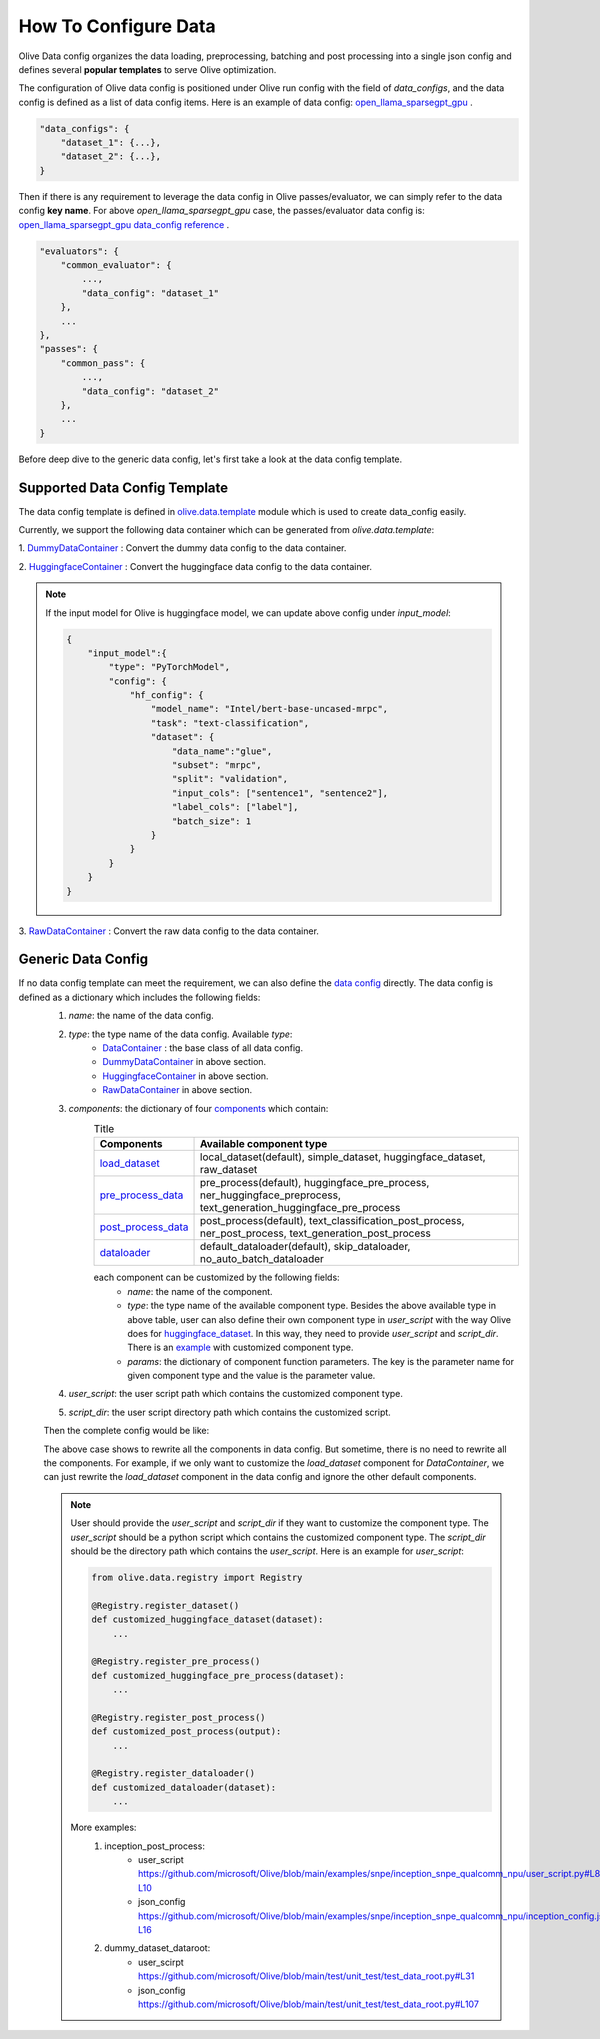 .. _how_to_configure_data:

How To Configure Data
=====================

Olive Data config organizes the data loading, preprocessing, batching and post processing into a single json config and defines several **popular templates** to serve Olive optimization.

The configuration of Olive data config is positioned under Olive run config with the field of `data_configs`, and the data config is defined as a list of data config items. Here is an example of data config: `open_llama_sparsegpt_gpu <https://github.com/microsoft/Olive/blob/main/examples/open_llama/open_llama_sparsegpt_gpu.json#L11-L49>`_ .

.. code-block::

    "data_configs": {
        "dataset_1": {...},
        "dataset_2": {...},
    }

Then if there is any requirement to leverage the data config in Olive passes/evaluator, we can simply refer to the data config **key name**. For above `open_llama_sparsegpt_gpu` case, the passes/evaluator data config is:
`open_llama_sparsegpt_gpu data_config reference <https://github.com/microsoft/Olive/blob/main/examples/open_llama/open_llama_sparsegpt_gpu.json#L59>`_ .

.. code-block::

    "evaluators": {
        "common_evaluator": {
            ...,
            "data_config": "dataset_1"
        },
        ...
    },
    "passes": {
        "common_pass": {
            ...,
            "data_config": "dataset_2"
        },
        ...
    }


Before deep dive to the generic data config, let's first take a look at the data config template.

Supported Data Config Template
------------------------------

The data config template is defined in `olive.data.template <https://github.com/microsoft/Olive/blob/main/olive/data/template.py>`_ module which is used to create data_config easily.

Currently, we support the following data container which can be generated from `olive.data.template`:

1. `DummyDataContainer <https://github.com/microsoft/Olive/blob/main/olive/data/template.py#L9>`_ :
Convert the dummy data config to the data container.

.. tabs::
    .. tab:: Config JSON

        .. code-block:: json

            {
                "name": "dummy_data_config_template",
                "type": "DummyDataContainer",
                "params_config": {
                    "input_shapes": [[1, 128], [1, 128], [1, 128]],
                    "input_names": ["input_ids", "attention_mask", "token_type_ids"],
                    "input_types": ["int64", "int64", "int64"],
                },
            }

    .. tab:: Python Class

        .. code-block:: python

            from olive.data.config import DataConfig
            data_config = DataConfig(
                name="dummy_data_config_template",
                type="DummyDataContainer",
                params_config={
                    "input_shapes": [[1, 128], [1, 128], [1, 128]],
                    "input_names": ["input_ids", "attention_mask", "token_type_ids"],
                    "input_types": ["int64", "int64", "int64"],
                },
            )

2. `HuggingfaceContainer <https://github.com/microsoft/Olive/blob/main/olive/data/template.py#L9>`_ :
Convert the huggingface data config to the data container.

.. tabs::
    .. tab:: Config JSON

        .. code-block:: json

            {
                "name": "huggingface_data_config_template",
                "type": "HuggingfaceContainer",
                "params_config": {
                    "model_name": "Intel/bert-base-uncased-mrpc",
                    "task_type": "text-classification",
                    "batch_size": 1,
                    "data_name": "glue",
                    "input_cols": ["sentence1", "sentence2"],
                    "label_cols": ["label"],
                    "split": "validation",
                    "subset": "mrpc",
                },
            }

    .. tab:: Python Class

        .. code-block:: python

            from olive.data.config import DataConfig
            data_config = DataConfig(
                name="huggingface_data_config_template",
                type="HuggingfaceContainer",
                params_config={
                    "model_name": "Intel/bert-base-uncased-mrpc",
                    "task_type": "text-classification",
                    "batch_size": 1,
                    "data_name": "glue",
                    "input_cols": ["sentence1", "sentence2"],
                    "label_cols": ["label"],
                    "split": "validation",
                    "subset": "mrpc",
                },
            )

.. note::
    If the input model for Olive is huggingface model, we can update above config under `input_model`:

    .. code-block:: json

        {
            "input_model":{
                "type": "PyTorchModel",
                "config": {
                    "hf_config": {
                        "model_name": "Intel/bert-base-uncased-mrpc",
                        "task": "text-classification",
                        "dataset": {
                            "data_name":"glue",
                            "subset": "mrpc",
                            "split": "validation",
                            "input_cols": ["sentence1", "sentence2"],
                            "label_cols": ["label"],
                            "batch_size": 1
                        }
                    }
                }
            }
        }


3. `RawDataContainer <https://github.com/microsoft/Olive/blob/main/olive/data/template.py#L72>`_ :
Convert the raw data config to the data container.

.. tabs::
    .. tab:: Config JSON

        .. code-block:: json

            {
                "name": "raw_data",
                "type": "RawDataContainer",
                "params_config": {
                    "data_dir": "data",
                    "input_names": ["data"],
                    "input_shapes": [[1, 3, 224, 224]],
                    "input_dirs": ["."],
                    "input_suffix": ".raw",
                    "input_order_file": "input_order.txt"
                }
            }

    .. tab:: Python Class

        .. code-block:: python

            from olive.data.config import DataConfig
            data_config = DataConfig(
                name="raw_data",
                type="RawDataContainer",
                params_config={
                    "data_dir": "data",
                    "input_names": ["data"],
                    "input_shapes": [[1, 3, 224, 224]],
                    "input_dirs": ["."],
                    "input_suffix": ".raw",
                    "input_order_file": "input_order.txt"
                }
            )



Generic Data Config
-------------------

If no data config template can meet the requirement, we can also define the `data config <https://github.com/microsoft/Olive/blob/main/olive/data/config.py#L35>`_ directly. The data config is defined as a dictionary which includes the following fields:
    1. `name`: the name of the data config.
    2. `type`: the type name of the data config. Available `type`:
        - `DataContainer <https://github.com/microsoft/Olive/blob/main/olive/data/container/data_container.py#L17>`_ : the base class of all data config.
        - `DummyDataContainer <https://github.com/microsoft/Olive/blob/main/olive/data/template.py#L9>`_ in above section.
        - `HuggingfaceContainer <https://github.com/microsoft/Olive/blob/main/olive/data/template.py#L9>`_ in above section.
        - `RawDataContainer <https://github.com/microsoft/Olive/blob/main/olive/data/template.py#L72>`_ in above section.
    3. `components`: the dictionary of four `components <https://github.com/microsoft/Olive/blob/main/olive/data/constants.py#L12>`_ which contain:
        .. list-table:: Title
            :widths: 25 100
            :header-rows: 1

            * - Components
              - Available component type
            * - `load_dataset <https://github.com/microsoft/Olive/blob/main/olive/data/component/load_dataset.py>`_
              - local_dataset(default), simple_dataset, huggingface_dataset, raw_dataset
            * - `pre_process_data <https://github.com/microsoft/Olive/blob/main/olive/data/component/pre_process_data.py>`_
              - pre_process(default), huggingface_pre_process, ner_huggingface_preprocess, text_generation_huggingface_pre_process
            * - `post_process_data <https://github.com/microsoft/Olive/blob/main/olive/data/component/post_process_data.py>`_
              - post_process(default), text_classification_post_process, ner_post_process, text_generation_post_process
            * - `dataloader <https://github.com/microsoft/Olive/blob/main/olive/data/component/dataloader.py>`_
              - default_dataloader(default), skip_dataloader, no_auto_batch_dataloader

        each component can be customized by the following fields:
            - `name`: the name of the component.
            - `type`: the type name of the available component type. Besides the above available type in above table, user can also define their own component type in `user_script` with the way Olive does for `huggingface_dataset <https://github.com/microsoft/Olive/blob/main/olive/data/component/load_dataset.py#L26>`_. In this way, they need to provide `user_script` and `script_dir`. There is an `example <https://github.com/microsoft/Olive/blob/main/examples/snpe/inception_snpe_qualcomm_npu/user_script.py#L9>`_ with customized component type.
            - `params`: the dictionary of component function parameters. The key is the parameter name for given component type and the value is the parameter value.
    4. `user_script`: the user script path which contains the customized component type.
    5. `script_dir`: the user script directory path which contains the customized script.

    Then the complete config would be like:

    .. tabs::
        .. tab:: Config JSON

            .. code-block:: json

                {
                    "name": "data",
                    "type": "DataContainer",
                    "components": {
                        "load_dataset": {
                            "name": "_huggingface_dataset",
                            "type": "huggingface_dataset",
                            "params": {
                                "data_dir": null,
                                "data_name": "glue",
                                "subset": "mrpc",
                                "split": "validation",
                                "data_files": null
                            }
                        },
                        "pre_process_data": {
                            "name": "_huggingface_pre_process",
                            "type": "huggingface_pre_process",
                            "params": {
                                "model_name": "Intel/bert-base-uncased-mrpc",
                                "input_cols": [
                                    "sentence1",
                                    "sentence2"
                                ],
                                "label_cols": [
                                    "label"
                                ],
                                "max_samples": null
                            }
                        },
                        "post_process_data": {
                            "name": "_text_classification_post_process",
                            "type": "text_classification_post_process",
                            "params": {}
                        },
                        "dataloader": {
                            "name": "_default_dataloader",
                            "type": "default_dataloader",
                            "params": {
                                "batch_size": 1
                            }
                        }
                    },
                }

        .. tab:: Python Class

            .. code-block:: python

                from olive.data.config import DataConfig
                data_config = DataConfig(
                    name="data",
                    type="DataContainer",
                    components={
                        "load_dataset": {
                            "name": "_huggingface_dataset",
                            "type": "huggingface_dataset",
                            "params": {
                                "data_dir": null,
                                "data_name": "glue",
                                "subset": "mrpc",
                                "split": "validation",
                                "data_files": null
                            }
                        },
                        "pre_process_data": {
                            "name": "_huggingface_pre_process",
                            "type": "huggingface_pre_process",
                            "params": {
                                "model_name": "Intel/bert-base-uncased-mrpc",
                                "input_cols": [
                                    "sentence1",
                                    "sentence2"
                                ],
                                "label_cols": [
                                    "label"
                                ],
                                "max_samples": null
                            }
                        },
                        "post_process_data": {
                            "name": "_text_classification_post_process",
                            "type": "text_classification_post_process",
                            "params": {}
                        },
                        "dataloader": {
                            "name": "_default_dataloader",
                            "type": "default_dataloader",
                            "params": {
                                "batch_size": 1
                            }
                        }
                    },
                )


    The above case shows to rewrite all the components in data config. But sometime, there is no need to rewrite all the components. For example, if we only want to customize the `load_dataset` component for `DataContainer`, we can just rewrite the `load_dataset` component in the data config and ignore the other default components.

    .. tabs::
        .. tab:: Config JSON

            .. code-block:: json

                {
                    "name": "data",
                    "type": "DataContainer",
                    "user_script": "user_script.py",
                    "script_dir": "user_dir",
                    "components": {
                        "load_dataset": {
                            "name": "_huggingface_dataset",
                            "type": "customized_huggingface_dataset",
                            "params": {
                                "data_dir": null,
                                "data_name": "glue",
                                "subset": "mrpc",
                            }
                        },
                    },
                }

        .. tab:: Python Class

            .. code-block:: python

                from olive.data.registry import Registry

                @Registry.register_dataset()
                def customized_huggingface_dataset(output):
                    ...

                from olive.data.config import DataConfig
                data_config = DataConfig(
                    name="data",
                    type="DataContainer",
                    user_script="user_script.py",
                    script_dir="user_dir",
                    components={
                        "load_dataset": {
                            "name": "_huggingface_dataset",
                            "type": "customized_huggingface_dataset",
                            "params": {
                                "data_dir": null,
                                "data_name": "glue",
                                "subset": "mrpc",
                            }
                        },
                    },
                )

    .. note::
        User should provide the `user_script` and `script_dir` if they want to customize the component type. The `user_script` should be a python script which contains the customized component type. The `script_dir` should be the directory path which contains the `user_script`. Here is an example for `user_script`:

        .. code-block:: python

            from olive.data.registry import Registry

            @Registry.register_dataset()
            def customized_huggingface_dataset(dataset):
                ...

            @Registry.register_pre_process()
            def customized_huggingface_pre_process(dataset):
                ...

            @Registry.register_post_process()
            def customized_post_process(output):
                ...

            @Registry.register_dataloader()
            def customized_dataloader(dataset):
                ...

        More examples:
            1. inception_post_process:
                - user_script https://github.com/microsoft/Olive/blob/main/examples/snpe/inception_snpe_qualcomm_npu/user_script.py#L8-L10
                - json_config https://github.com/microsoft/Olive/blob/main/examples/snpe/inception_snpe_qualcomm_npu/inception_config.json#L14-L16
            2. dummy_dataset_dataroot:
                - user_scirpt https://github.com/microsoft/Olive/blob/main/test/unit_test/test_data_root.py#L31
                - json_config https://github.com/microsoft/Olive/blob/main/test/unit_test/test_data_root.py#L107
